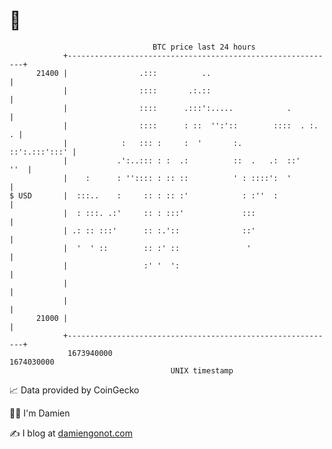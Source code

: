 * 👋

#+begin_example
                                   BTC price last 24 hours                    
               +------------------------------------------------------------+ 
         21400 |                .:::          ..                            | 
               |                ::::       .:.::                            | 
               |                ::::      .:::':.....            .          | 
               |                ::::      : ::  '':'::        ::::  . :.  . | 
               |            :   ::: :     :  '       :.       ::':.:::':::' | 
               |           .':..::: : :  .:          ::  .   .:  ::'    ''  | 
               |    :      : '':::: : :: ::          ' : ::::':  '          | 
   $ USD       |  :::..    :     :: : :: :'            : :''  :             | 
               |  : :::. .:'     :: : :::'             :::                  | 
               | .: :: :::'      :: :.'::              ::'                  | 
               |  '  ' ::        :: :' ::               '                   | 
               |                 :' '  ':                                   | 
               |                                                            | 
               |                                                            | 
         21000 |                                                            | 
               +------------------------------------------------------------+ 
                1673940000                                        1674030000  
                                       UNIX timestamp                         
#+end_example
📈 Data provided by CoinGecko

🧑‍💻 I'm Damien

✍️ I blog at [[https://www.damiengonot.com][damiengonot.com]]
